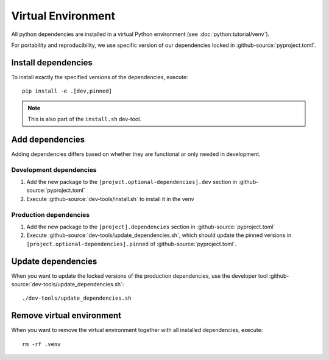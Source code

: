 *******************
Virtual Environment
*******************

All python dependencies are installed in a virtual Python environment (see :doc:`python:tutorial/venv`).

For portability and reproducibility, we use specific version of our dependencies locked in :github-source:`pyproject.toml`.


Install dependencies
====================

To install exactly the specified versions of the dependencies, execute::

    pip install -e .[dev,pinned]

.. Note::

    This is also part of the ``install.sh`` dev-tool.


Add dependencies
================

Adding dependencies differs based on whether they are functional or only needed in development.

Development dependencies
------------------------

1. Add the new package to the ``[project.optional-dependencies].dev`` section in :github-source:`pyproject.toml`
2. Execute :github-source:`dev-tools/install.sh` to install it in the venv

Production dependencies
-----------------------

1. Add the new package to the ``[project].dependencies`` section in :github-source:`pyproject.toml`
2. Execute :github-source:`dev-tools/update_dependencies.sh`, which should update the pinned versions
   in ``[project.optional-dependencies].pinned`` of :github-source:`pyproject.toml`.


Update dependencies
===================

When you want to update the locked versions of the production dependencies,
use the developer tool :github-source:`dev-tools/update_dependencies.sh`::

    ./dev-tools/update_dependencies.sh


Remove virtual environment
==========================

When you want to remove the virtual environment together with all installed dependencies, execute::

    rm -rf .venv
